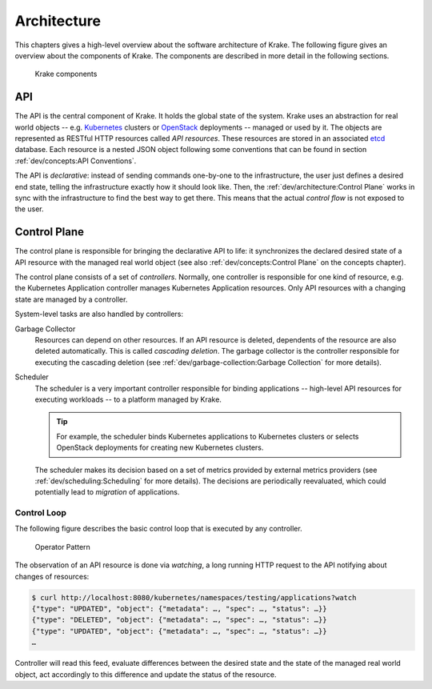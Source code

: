 ============
Architecture
============

This chapters gives a high-level overview about the software architecture of
Krake. The following figure gives an overview about the components of Krake. The
components are described in more detail in the following sections.

.. figure:: /img/components.png

    Krake components


API
===

The API is the central component of Krake. It holds the global state of the
system. Krake uses an abstraction for real world objects -- e.g. Kubernetes_
clusters or OpenStack_ deployments -- managed or used by it. The objects are
represented as RESTful HTTP resources called *API resources*. These resources
are stored in an associated etcd_ database. Each resource is a nested JSON
object following some conventions that can be found in section
:ref:`dev/concepts:API Conventions`.

The API is *declarative*: instead of sending commands one-by-one to the
infrastructure, the user just defines a desired end state, telling the
infrastructure exactly how it should look like. Then, the
:ref:`dev/architecture:Control Plane` works in sync with the infrastructure to
find the best way to get there. This means that the actual *control flow* is
not exposed to the user.


Control Plane
=============

The control plane is responsible for bringing the declarative API to life: it
synchronizes the declared desired state of a API resource with the managed
real world object (see also :ref:`dev/concepts:Control Plane` on the concepts
chapter).

The control plane consists of a set of *controllers*. Normally, one controller
is responsible for one kind of resource, e.g. the Kubernetes Application
controller manages Kubernetes Application resources. Only API resources with
a changing state are managed by a controller.

System-level tasks are also handled by controllers:

Garbage Collector
    Resources can depend on other resources. If an API resource is deleted,
    dependents of the resource are also deleted automatically. This is called
    *cascading deletion*. The garbage collector is the controller responsible
    for executing the cascading deletion (see
    :ref:`dev/garbage-collection:Garbage Collection` for more details).

Scheduler
    The scheduler is a very important controller responsible for binding
    applications -- high-level API resources for executing workloads -- to a
    platform managed by Krake.

    .. tip::

        For example, the scheduler binds Kubernetes applications to Kubernetes
        clusters or selects OpenStack deployments for creating new Kubernetes
        clusters.

    The scheduler makes its decision based on a set of metrics provided by
    external metrics providers (see :ref:`dev/scheduling:Scheduling` for more
    details). The decisions are periodically reevaluated, which could
    potentially lead to *migration* of applications.


------------
Control Loop
------------

The following figure describes the basic control loop that is executed by any
controller.

.. figure:: /img/operator-pattern.png

    Operator Pattern

The observation of an API resource is done via *watching*, a long running HTTP
request to the API notifying about changes of resources:

.. code::

    $ curl http://localhost:8080/kubernetes/namespaces/testing/applications?watch
    {"type": "UPDATED", "object": {"metadata": …, "spec": …, "status": …}}
    {"type": "DELETED", "object": {"metadata": …, "spec": …, "status": …}}
    {"type": "UPDATED", "object": {"metadata": …, "spec": …, "status": …}}
    …

Controller will read this feed, evaluate differences between the desired state
and the state of the managed real world object, act accordingly to this
difference and update the status of the resource.


.. _etcd: https://etcd.io/
.. _Kubernetes: https://kubernetes.io/
.. _OpenStack: https://www.openstack.org/
